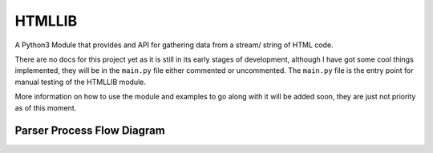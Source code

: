=======
HTMLLIB
=======

A Python3 Module that provides and API for gathering data from a stream/ string of HTML code.

There are no docs for this project yet as it is still in its early stages of development, although I have got some
cool things implemented, they will be in the ``main.py`` file either commented or uncommented. The ``main.py`` file is
the entry point for manual testing of the HTMLLIB module.

More information on how to use the module and examples to go along with it will be added soon, they are just not
priority as of this moment.


---------------------------
Parser Process Flow Diagram
---------------------------

.. image:: assets/parse_diagram.png
    :alt: A Diagram of HTMLLIB's Parse Process 

